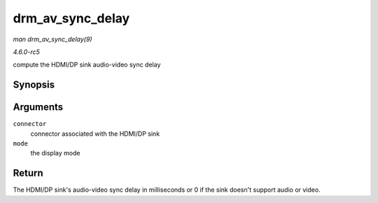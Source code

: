 .. -*- coding: utf-8; mode: rst -*-

.. _API-drm-av-sync-delay:

=================
drm_av_sync_delay
=================

*man drm_av_sync_delay(9)*

*4.6.0-rc5*

compute the HDMI/DP sink audio-video sync delay


Synopsis
========

.. c:function:: int drm_av_sync_delay( struct drm_connector * connector, const struct drm_display_mode * mode )

Arguments
=========

``connector``
    connector associated with the HDMI/DP sink

``mode``
    the display mode


Return
======

The HDMI/DP sink's audio-video sync delay in milliseconds or 0 if the
sink doesn't support audio or video.


.. ------------------------------------------------------------------------------
.. This file was automatically converted from DocBook-XML with the dbxml
.. library (https://github.com/return42/sphkerneldoc). The origin XML comes
.. from the linux kernel, refer to:
..
.. * https://github.com/torvalds/linux/tree/master/Documentation/DocBook
.. ------------------------------------------------------------------------------
